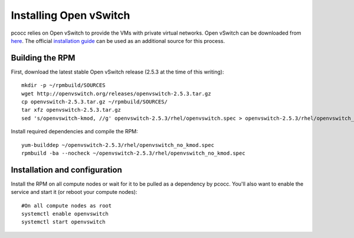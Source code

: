 #######################
Installing Open vSwitch
#######################

pcocc relies on Open vSwitch to provide the VMs with private virtual networks. Open vSwitch can be downloaded from `here <http://openvswitch.org/download/>`_. The official `installation guide <http://docs.openvswitch.org/en/latest/intro/install/general/>`_ can be used as an additional source for this process.

****************
Building the RPM
****************

First, download the latest stable Open vSwitch release (2.5.3 at the time of this writing)::

    mkdir -p ~/rpmbuild/SOURCES
    wget http://openvswitch.org/releases/openvswitch-2.5.3.tar.gz
    cp openvswitch-2.5.3.tar.gz ~/rpmbuild/SOURCES/
    tar xfz openvswitch-2.5.3.tar.gz
    sed 's/openvswitch-kmod, //g' openvswitch-2.5.3/rhel/openvswitch.spec > openvswitch-2.5.3/rhel/openvswitch_no_kmod.spec

Install required dependencies and compile the RPM::

    yum-builddep ~/openvswitch-2.5.3/rhel/openvswitch_no_kmod.spec
    rpmbuild -ba --nocheck ~/openvswitch-2.5.3/rhel/openvswitch_no_kmod.spec

******************************
Installation and configuration
******************************

Install the RPM on all compute nodes or wait for it to be pulled as a dependency by pcocc. You'll also want to enable the service and start it (or reboot your compute nodes)::

    #On all compute nodes as root
    systemctl enable openvswitch
    systemctl start openvswitch

